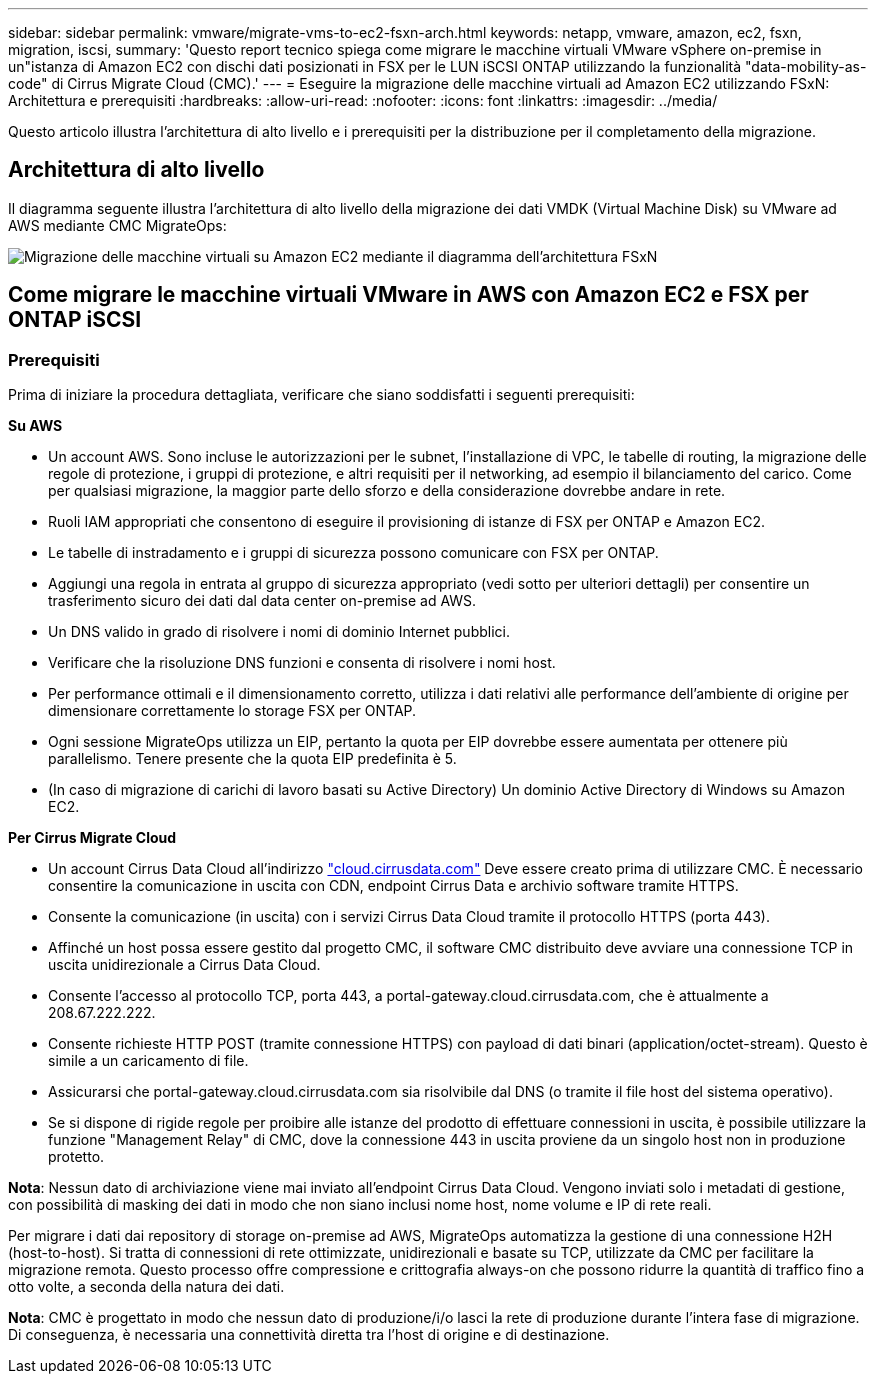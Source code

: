 ---
sidebar: sidebar 
permalink: vmware/migrate-vms-to-ec2-fsxn-arch.html 
keywords: netapp, vmware, amazon, ec2, fsxn, migration, iscsi, 
summary: 'Questo report tecnico spiega come migrare le macchine virtuali VMware vSphere on-premise in un"istanza di Amazon EC2 con dischi dati posizionati in FSX per le LUN iSCSI ONTAP utilizzando la funzionalità "data-mobility-as-code" di Cirrus Migrate Cloud (CMC).' 
---
= Eseguire la migrazione delle macchine virtuali ad Amazon EC2 utilizzando FSxN: Architettura e prerequisiti
:hardbreaks:
:allow-uri-read: 
:nofooter: 
:icons: font
:linkattrs: 
:imagesdir: ../media/


[role="lead"]
Questo articolo illustra l'architettura di alto livello e i prerequisiti per la distribuzione per il completamento della migrazione.



== Architettura di alto livello

Il diagramma seguente illustra l'architettura di alto livello della migrazione dei dati VMDK (Virtual Machine Disk) su VMware ad AWS mediante CMC MigrateOps:

image::migrate-ec2-fsxn-image01.png[Migrazione delle macchine virtuali su Amazon EC2 mediante il diagramma dell'architettura FSxN]



== Come migrare le macchine virtuali VMware in AWS con Amazon EC2 e FSX per ONTAP iSCSI



=== Prerequisiti

Prima di iniziare la procedura dettagliata, verificare che siano soddisfatti i seguenti prerequisiti:

*Su AWS*

* Un account AWS. Sono incluse le autorizzazioni per le subnet, l'installazione di VPC, le tabelle di routing, la migrazione delle regole di protezione, i gruppi di protezione, e altri requisiti per il networking, ad esempio il bilanciamento del carico. Come per qualsiasi migrazione, la maggior parte dello sforzo e della considerazione dovrebbe andare in rete.
* Ruoli IAM appropriati che consentono di eseguire il provisioning di istanze di FSX per ONTAP e Amazon EC2.
* Le tabelle di instradamento e i gruppi di sicurezza possono comunicare con FSX per ONTAP.
* Aggiungi una regola in entrata al gruppo di sicurezza appropriato (vedi sotto per ulteriori dettagli) per consentire un trasferimento sicuro dei dati dal data center on-premise ad AWS.
* Un DNS valido in grado di risolvere i nomi di dominio Internet pubblici.
* Verificare che la risoluzione DNS funzioni e consenta di risolvere i nomi host.
* Per performance ottimali e il dimensionamento corretto, utilizza i dati relativi alle performance dell'ambiente di origine per dimensionare correttamente lo storage FSX per ONTAP.
* Ogni sessione MigrateOps utilizza un EIP, pertanto la quota per EIP dovrebbe essere aumentata per ottenere più parallelismo. Tenere presente che la quota EIP predefinita è 5.
* (In caso di migrazione di carichi di lavoro basati su Active Directory) Un dominio Active Directory di Windows su Amazon EC2.


*Per Cirrus Migrate Cloud*

* Un account Cirrus Data Cloud all'indirizzo link:http://cloud.cirrusdata.com/["cloud.cirrusdata.com"] Deve essere creato prima di utilizzare CMC. È necessario consentire la comunicazione in uscita con CDN, endpoint Cirrus Data e archivio software tramite HTTPS.
* Consente la comunicazione (in uscita) con i servizi Cirrus Data Cloud tramite il protocollo HTTPS (porta 443).
* Affinché un host possa essere gestito dal progetto CMC, il software CMC distribuito deve avviare una connessione TCP in uscita unidirezionale a Cirrus Data Cloud.
* Consente l'accesso al protocollo TCP, porta 443, a portal-gateway.cloud.cirrusdata.com, che è attualmente a 208.67.222.222.
* Consente richieste HTTP POST (tramite connessione HTTPS) con payload di dati binari (application/octet-stream). Questo è simile a un caricamento di file.
* Assicurarsi che portal-gateway.cloud.cirrusdata.com sia risolvibile dal DNS (o tramite il file host del sistema operativo).
* Se si dispone di rigide regole per proibire alle istanze del prodotto di effettuare connessioni in uscita, è possibile utilizzare la funzione "Management Relay" di CMC, dove la connessione 443 in uscita proviene da un singolo host non in produzione protetto.


*Nota*: Nessun dato di archiviazione viene mai inviato all'endpoint Cirrus Data Cloud. Vengono inviati solo i metadati di gestione, con possibilità di masking dei dati in modo che non siano inclusi nome host, nome volume e IP di rete reali.

Per migrare i dati dai repository di storage on-premise ad AWS, MigrateOps automatizza la gestione di una connessione H2H (host-to-host). Si tratta di connessioni di rete ottimizzate, unidirezionali e basate su TCP, utilizzate da CMC per facilitare la migrazione remota. Questo processo offre compressione e crittografia always-on che possono ridurre la quantità di traffico fino a otto volte, a seconda della natura dei dati.

*Nota*: CMC è progettato in modo che nessun dato di produzione/i/o lasci la rete di produzione durante l'intera fase di migrazione. Di conseguenza, è necessaria una connettività diretta tra l'host di origine e di destinazione.
